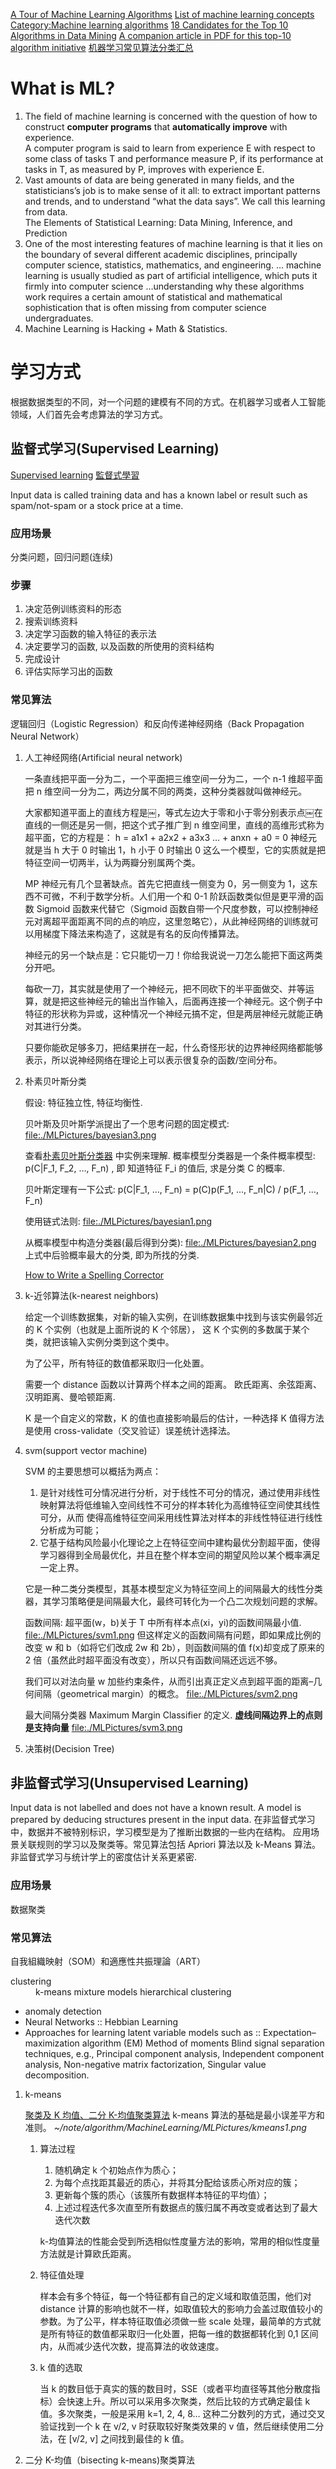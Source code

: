 #+OPTIONS: ^:nil
[[http://machinelearningmastery.com/a-tour-of-machine-learning-algorithms/][A Tour of Machine Learning Algorithms]]
[[http://en.wikipedia.org/wiki/List_of_machine_learning_concepts][List of machine learning concepts]]
[[http://en.wikipedia.org/wiki/Category:Machine_learning_algorithms][Category:Machine learning algorithms]]
[[http://www.cs.uvm.edu/~icdm/algorithms/CandidateList.shtml][18 Candidates for the Top 10 Algorithms in Data Mining]]
[[http://www.cs.uvm.edu/~icdm/algorithms/10Algorithms-08.pdf][A companion article in PDF for this top-10 algorithm initiative]]
[[http://blog.sae.sina.com.cn/archives/5547][机器学习常见算法分类汇总]]

* What is ML?
1. The field of machine learning is concerned with the question of how to construct *computer programs* that *automatically improve* with experience. \\
 A computer program is said to learn from experience E with respect to some class of tasks T and performance measure P, if its performance at tasks in T, as measured by P, improves with experience E.
2. Vast amounts of data are being generated in many fields, and the statisticians’s job is to make sense of it all: to extract important patterns and trends, and to understand “what the data says”. We call this learning from data. \\
   The Elements of Statistical Learning: Data Mining, Inference, and Prediction
3. One of the most interesting features of machine learning is that it lies on the boundary of several different academic disciplines, principally computer science, statistics, mathematics, and engineering. … machine learning is usually studied as part of artificial intelligence, which puts it firmly into computer science …understanding why these algorithms work requires a certain amount of statistical and mathematical sophistication that is often missing from computer science undergraduates.
4. Machine Learning is Hacking + Math & Statistics.
* 学习方式
根据数据类型的不同，对一个问题的建模有不同的方式。在机器学习或者人工智能领域，人们首先会考虑算法的学习方式。
** 监督式学习(Supervised Learning)
[[https://en.wikipedia.org/wiki/Supervised_learning][Supervised learning]]
[[https://zh.wikipedia.org/wiki/%25E7%259B%25A3%25E7%259D%25A3%25E5%25BC%258F%25E5%25AD%25B8%25E7%25BF%2592][監督式學習]]

Input data is called training data and has a known label or result such as spam/not-spam or a stock price at a time.
*** 应用场景
分类问题，回归问题(连续)
*** 步骤
1. 决定范例训练资料的形态
2. 搜索训练资料
3. 决定学习函数的输入特征的表示法
4. 决定要学习的函数, 以及函数的所使用的资料结构
5. 完成设计
6. 评估实际学习出的函数

*** 常见算法
逻辑回归（Logistic Regression）和反向传递神经网络（Back Propagation Neural Network）

**** 人工神经网络(Artificial neural network)
一条直线把平面一分为二，一个平面把三维空间一分为二，一个 n-1 维超平面把 n 维空间一分为二，两边分属不同的两类，这种分类器就叫做神经元。

大家都知道平面上的直线方程是￼，等式左边大于零和小于零分别表示点￼在直线的一侧还是另一侧，把这个式子推广到 n 维空间里，直线的高维形式称为超平面，它的方程是：
h = a1x1 + a2x2 + a3x3 ...  + anxn   + a0 = 0
神经元就是当 h 大于 0 时输出 1，h 小于 0 时输出 0 这么一个模型，它的实质就是把特征空间一切两半，认为两瓣分别属两个类。

MP 神经元有几个显著缺点。首先它把直线一侧变为 0，另一侧变为 1，这东西不可微，不利于数学分析。人们用一个和 0-1 阶跃函数类似但是更平滑的函数 Sigmoid 函数来代替它（Sigmoid 函数自带一个尺度参数，可以控制神经元对离超平面距离不同的点的响应，这里忽略它），从此神经网络的训练就可以用梯度下降法来构造了，这就是有名的反向传播算法。

神经元的另一个缺点是：它只能切一刀！你给我说说一刀怎么能把下面这两类分开吧。

每砍一刀，其实就是使用了一个神经元，把不同砍下的半平面做交、并等运算，就是把这些神经元的输出当作输入，后面再连接一个神经元。这个例子中特征的形状称为异或，这种情况一个神经元搞不定，但是两层神经元就能正确对其进行分类。

只要你能砍足够多刀，把结果拼在一起，什么奇怪形状的边界神经网络都能够表示，所以说神经网络在理论上可以表示很复杂的函数/空间分布。

**** 朴素贝叶斯分类
假设: 特征独立性, 特征均衡性.

贝叶斯及贝叶斯学派提出了一个思考问题的固定模式:
file:./MLPictures/bayesian3.png

查看[[https://zh.wikipedia.org/wiki/%25E6%259C%25B4%25E7%25B4%25A0%25E8%25B4%259D%25E5%258F%25B6%25E6%2596%25AF%25E5%2588%2586%25E7%25B1%25BB%25E5%2599%25A8][朴素贝叶斯分类器]] 中实例来理解.
概率模型分类器是一个条件概率模型:
 p(C|F_1, F_2, ..., F_n) , 即 知道特征 F_i 的值后, 求是分类 C 的概率.

贝叶斯定理有一下公式:
p(C|F_1, ..., F_n) = p(C)p(F_1, ..., F_n|C) / p(F_1, ..., F_n)

使用链式法则:
file:./MLPictures/bayesian1.png

从概率模型中构造分类器(最后得到分类):
file:./MLPictures/bayesian2.png
上式中后验概率最大的分类, 即为所找的分类.

[[http://norvig.com/spell-correct.html][How to Write a Spelling Corrector]]

**** k-近邻算法(k-nearest neighbors)
给定一个训练数据集，对新的输入实例，在训练数据集中找到与该实例最邻近的 K 个实例（也就是上面所说的 K 个邻居）， 这 K 个实例的多数属于某个类，就把该输入实例分类到这个类中。

为了公平，所有特征的数值都采取归一化处置。

需要一个 distance 函数以计算两个样本之间的距离。 欧氏距离、余弦距离、汉明距离、曼哈顿距离.

K 是一个自定义的常数，K 的值也直接影响最后的估计，一种选择 K 值得方法是使用 cross-validate（交叉验证）误差统计选择法。

**** svm(support vector machine)
SVM 的主要思想可以概括为两点：
1. 是针对线性可分情况进行分析，对于线性不可分的情况，通过使用非线性映射算法将低维输入空间线性不可分的样本转化为高维特征空间使其线性可分，从而 使得高维特征空间采用线性算法对样本的非线性特征进行线性分析成为可能；
2. 它基于结构风险最小化理论之上在特征空间中建构最优分割超平面，使得学习器得到全局最优化，并且在整个样本空间的期望风险以某个概率满足一定上界。

它是一种二类分类模型，其基本模型定义为特征空间上的间隔最大的线性分类器，其学习策略便是间隔最大化，最终可转化为一个凸二次规划问题的求解。

函数间隔: 超平面(w，b)关于 T 中所有样本点(xi，yi)的函数间隔最小值.
file:./MLPictures/svm1.png
但这样定义的函数间隔有问题，即如果成比例的改变 w 和 b（如将它们改成 2w 和 2b），则函数间隔的值 f(x)却变成了原来的 2 倍（虽然此时超平面没有改变），所以只有函数间隔还远远不够。

我们可以对法向量 w 加些约束条件，从而引出真正定义点到超平面的距离--几何间隔（geometrical margin）的概念。
file:./MLPictures/svm2.png

最大间隔分类器 Maximum Margin Classifier 的定义.
*虚线间隔边界上的点则是支持向量*
file:./MLPictures/svm3.png

**** 决策树(Decision Tree)
** 非监督式学习(Unsupervised Learning)
Input data is not labelled and does not have a known result. A model is prepared by deducing structures present in the input data.
在非监督式学习中，数据并不被特别标识，学习模型是为了推断出数据的一些内在结构。
应用场景关联规则的学习以及聚类等。常见算法包括 Apriori 算法以及 k-Means 算法。
非监督式学习与统计学上的密度估计关系更紧密.
*** 应用场景
数据聚类
*** 常见算法
自我組織映射（SOM）和適應性共振理論（ART）
- clustering ::
  k-means
  mixture models
  hierarchical clustering
- anomaly detection
- Neural Networks ::
  Hebbian Learning
- Approaches for learning latent variable models such as ::
  Expectation–maximization algorithm (EM)
  Method of moments
  Blind signal separation techniques, e.g.,
    Principal component analysis,
    Independent component analysis,
    Non-negative matrix factorization,
    Singular value decomposition. 
**** k-means
[[http://dataunion.org/7781.html][聚类及 K 均值、二分 K-均值聚类算法]]
k-means 算法的基础是最小误差平方和准则。
[[~/note/algorithm/MachineLearning/MLPictures/kmeans1.png]]
***** 算法过程
1. 随机确定 k 个初始点作为质心；
2. 为每个点找距其最近的质心，并将其分配给该质心所对应的簇；
3. 更新每个簇的质心（该簇所有数据样本特征的平均值）；
4. 上述过程迭代多次直至所有数据点的簇归属不再改变或者达到了最大迭代次数

k-均值算法的性能会受到所选相似性度量方法的影响，常用的相似性度量方法就是计算欧氏距离。
***** 特征值处理
样本会有多个特征，每一个特征都有自己的定义域和取值范围，他们对 distance 计算的影响也就不一样，如取值较大的影响力会盖过取值较小的参数。为了公平，样本特征取值必须做一些 scale 处理，最简单的方式就是所有特征的数值都采取归一化处置，把每一维的数据都转化到 0,1 区间内，从而减少迭代次数，提高算法的收敛速度。

***** k 值的选取
当 k 的数目低于真实的簇的数目时，SSE（或者平均直径等其他分散度指标）会快速上升。所以可以采用多次聚类，然后比较的方式确定最佳 k 值。多次聚类，一般是采用 k=1, 2, 4, 8… 这种二分数列的方式，通过交叉验证找到一个 k 在 v/2, v 时获取较好聚类效果的 v 值，然后继续使用二分法，在 [v/2, v] 之间找到最佳的 k 值。

**** 二分 K-均值（bisecting k-means)聚类算法
二分 K-均值聚类算法就是每次对数据集（子数据集）采取 k=2 的 k-均值聚类划分.

二分 K-均值聚类算法首先将所有点作为一个簇，第一步是然后将该簇一分为二，之后的迭代是：在所有簇中根据 SSE 选择一个簇继续进行二分 K-均值划分，直到得到用户指定的簇数目为止。
根据 SSE 选取继续划分簇的准则有如下两种:
1. 选择哪一个簇进行划分取决于对”其划分是否可以最大程度降低 SSE 的值。这需要将每个簇都进行二分划分，然后计算该簇二分后的簇 SSE 之和并计算其与二分前簇 SSE 之差（当然 SSE 必须下降），最后选取差值最大的那个簇进行二分。
2. 另一种做法是所有簇中选择 SSE 最大的簇进行划分，直到簇数目达到用户指定的数目为止.
** 半监督式学习(Semi-Supervised Learning)
Input data is a mixture of labelled and unlabelled examples. There is a desired prediction problem but the model must learn the structures to organize the data as well as make predictions.
应用场景：分类问题，回归问题
算法包括一些对常用监督式学习算法的延伸，这些算法首先试图对未标识数据进行建模，在此基础上再对标识的数据进行预测。如图论推理算法（Graph Inference）或者拉普拉斯支持向量机（Laplacian SVM.）等。
** 强化学习(Reinforcement Learning)
Input data is provided as stimulus to a model from an environment to which the model must respond and react.
在强化学习下，输入数据直接反馈到模型，模型必须对此立刻作出调整。常见的应用场景包括动态系统以及机器人控制等。常见算法包括 Q-Learning 以及时间差学习（Temporal difference learning）.

这个方法具有普适性，因此在其他许多领域都有研究，例如博弈论、控制论、运筹学、信息论、模拟优化方法、多主体系统学习、群体智能、统计学以及遗传算法。在运筹学和控制理论研究的语境下，强化学习被称作“近似动态规划”（approximate dynamic programming，ADP）。

在机器学习问题中，环境通常被规范为马可夫决策过程（MDP），所以许多强化学习算法在这种情况下使用动态规划技巧。

基本的强化学习模型包括：
  环境状态的集合 {\displaystyle S} ;
  动作的集合 {\displaystyle A} ;
  在状态之间转换的规则；
  规定转换后“即时奖励”的规则；
  描述主体能够观察到什么的规则。
** 学习方式的应用场景
在企业数据应用的场景下， 人们最常用的可能就是监督式学习和非监督式学习的模型。 在图像识别等领域，由于存在大量的非标识的数据和少量的可标识数据， 目前半监督式学习是一个很热的话题。 而强化学习更多的应用在机器人控制及其他需要进行系统控制的领域。
* 关联知识
** 维数灾难(curse of dimensionality)
当空间维度增加时, 分析和组织高维空间, 会因体积的指数增加而遇到各种问题. 当空间体积增加太快, 会使可用数据变得非常稀疏. 当数据变得非常稀疏后, 从很多角度分析都不相似, 因为常使数据组织策略变得低效
** 机器学习中相似性度量
[[http://www.cnblogs.com/heaad/archive/2011/03/08/1977733.html][机器学习中的相似性度量]]
1. 欧氏距离
2. 曼哈顿距离
3. 切比雪夫距离
4. 闵可夫斯基距离
5. 标准化欧氏距离
6. 马氏距离
7. 夹角余弦
8. 汉明距离
9. 杰卡德距离 & 杰卡德相似系数
10. 相关系数 & 相关距离
11. 信息熵
** 最大似然估计
一旦我们获得 X_1,X_2, ...,X_n，我们就能从中找到一个关于 \theta 的估计。最大似然估计会寻找关于 \theta 的最可能的值（即，在所有可能的 \theta 取值中，寻找一个值使这个采样的“可能性”最大化。
** 雅可比矩阵
[[https://zh.wikipedia.org/wiki/%25E9%259B%2585%25E5%258F%25AF%25E6%25AF%2594%25E7%259F%25A9%25E9%2598%25B5][雅可比矩阵]]
函数的一阶 *偏导数* 以一定方式排列成的矩阵.
意义在于 一个多变数向量函数的最佳线性逼近.
** 梯度下降法
如果 F(x)在 a 点可微并有定义, 那么在 a 点沿着梯度 *相反* 的方向 下降最快
* 算法类似性
根据算法的功能和形式的类似性，我们可以把算法分类
** 回归算法（regression）
回归算法是试图采用对误差的衡量来探索变量之间的关系的一类算法。

有一些已经标注好的数据，标注值与分类问题不同，分类问题的标注是离散值，而回归问题中的标注是实数，在标注好的数据上建模，对于新样本，得到它的标注值。如股票预测。

常见的回归算法包括：最小二乘法（Ordinary Least Square），逻辑回归（Logistic Regression），逐步式回归（Stepwise Regression），多元自适应回归样条（Multivariate Adaptive Regression Splines）以及本地散点平滑估计（Locally Estimated Scatterplot Smoothing）
** 分类（classification）
有一些已经标注好类别的数据，在标注好的数据上建模，对于新样本，判断它的类别。如垃圾邮件识别
** 基于实例的算法
基于实例的算法常常用来对决策问题建立模型，这样的模型常常先选取一批样本数据，然后根据某些近似性把新数据与样本数据进行比较。通过这种方式来寻找最佳的匹配。

常见的算法包括 k-Nearest Neighbor(KNN), 学习矢量量化（Learning Vector Quantization，LVQ），以及自组织映射算法（Self-Organizing Map，SOM）
** 正则化方法
正则化方法是其他算法（通常是回归算法）的延伸，根据算法的复杂度对算法进行调整。正则化方法通常对简单模型予以奖励而对复杂算法予以惩罚。常见的算法包括：Ridge Regression，Least Absolute Shrinkage and Selection Operator（LASSO），以及弹性网络（Elastic Net）。
** 规则抽取（rule extraction）
发现数据中属性之间的统计关系，而不只是预测一些事情。如啤酒和尿布。
** 决策树学习
决策树算法根据数据的属性采用树状结构建立决策模型， 决策树模型常常用来解决分类和回归问题。常见的算法包括：分类及回归树（Classification And Regression Tree，CART），ID3 (Iterative Dichotomiser 3)，C4.5，Chi-squared Automatic Interaction Detection(CHAID), Decision Stump, 随机森林（Random Forest）， 多元自适应回归样条（MARS）以及梯度推进机（Gradient Boosting Machine，GBM）
** 贝叶斯方法
贝叶斯方法算法是基于贝叶斯定理的一类算法，主要用来解决分类和回归问题。常见算法包括：朴素贝叶斯算法，平均单依赖估计（Averaged One-Dependence Estimators，AODE），以及 Bayesian Belief Network（BBN）。
** 基于核的算法
基于核的算法中最著名的莫过于支持向量机（SVM）了。 基于核的算法把输入数据映射到一个高阶的向量空间， 在这些高阶向量空间里， 有些分类或者回归问题能够更容易的解决。 常见的基于核的算法包括：支持向量机（Support Vector Machine，SVM）， 径向基函数（Radial Basis Function，RBF)， 以及线性判别分析（Linear Discriminate Analysis，LDA)等
** 聚类算法
数据没有被标注，但是给出了一些相似度衡量标准，可以根据这些标准将数据进行划分。如在一堆未给出名字的照片中，自动的将同一个人的照片聚集到一块。

聚类算法通常按照中心点或者分层的方式对输入数据进行归并。所有的聚类算法都试图找到数据的内在结构，以便按照最大的共同点将数据进行归类。常见的聚类算法包括 k-Means 算法以及期望最大化算法（Expectation Maximization，EM）。
** 关联规则学习
关联规则学习通过寻找最能够解释数据变量之间关系的规则，来找出大量多元数据集中有用的关联规则。常见算法包括 Apriori 算法和 Eclat 算法等。
** 人工神经网络
人工神经网络算法模拟生物神经网络，是一类模式匹配算法。通常用于解决分类和回归问题。

重要的人工神经网络算法包括：感知器神经网络（Perceptron Neural Network）, 反向传递（Back Propagation），Hopfield 网络，自组织映射（Self-Organizing Map, SOM）。学习矢量量化（Learning Vector Quantization，LVQ）
** 深度学习
深度学习算法是对人工神经网络的发展。

在计算能力变得日益廉价的今天，深度学习试图建立大得多也复杂得多的神经网络。很多深度学习的算法是半监督式学习算法，用来处理存在少量未标识数据的大数据集。

常见的深度学习算法包括：受限波尔兹曼机（Restricted Boltzmann Machine，RBN），Deep Belief Networks（DBN），卷积网络（Convolutional Network）, 堆栈式自动编码器（Stacked Auto-encoders）。
** 降低维度算法
像聚类算法一样，降低维度算法试图分析数据的内在结构，不过降低维度算法是以非监督学习的方式试图利用较少的信息来归纳或者解释数据。
这类算法可以用于高维数据的可视化或者用来简化数据以便监督式学习使用。

常见的算法包括：主成份分析（Principle Component Analysis，PCA），偏最小二乘回归（Partial Least Square Regression，PLS），Sammon 映射，多维尺度（Multi-Dimensional Scaling, MDS）,  投影追踪（Projection Pursuit）等。
** 集成算法
集成算法用一些相对较弱的学习模型独立地就同样的样本进行训练，然后把结果整合起来进行整体预测。集成算法的主要难点在于究竟集成哪些独立的较弱的学习模型以及如何把学习结果整合起来。

常见的算法包括：Boosting，Bootstrapped Aggregation（Bagging），AdaBoost，堆叠泛化（Stacked Generalization，Blending），梯度推进机（Gradient Boosting Machine, GBM），随机森林（Random Forest）。
* 概念
** 泛化能力
学习的目的是学到隐含在数据对背后的规律，对具有同一规律的学习集以外的数据，经过训练的算法也能给出合适的输出，该能力称为泛化能力。

并非训练的次数越多越能得到正确的输入输出映射关系。算法的性能主要用它的泛化能力来衡量。

通常期望经训练样本训练的算法具有较强的泛化能力.
* Ten Examples of Machine Learning Problems
1. Spam Detection  \\
 Given email in an inbox, identify those email messages that are spam and those that are not.Having a model of this problem would allow a program to leave non-spam emails in the inbox and move spam emails to a spam folder.
2. Credit Card Fraud Detection  \\
 Given credit card transactions for a customer in a month, identify those transactions that were made by the customer and those that were not. A program with a model of this decision could refund those transactions that were fraudulent.
3. Digit Recognision  \\
 Given a zip codes hand written on envelops, identify the digit for each hand written character. A model of this problem would allow a computer program to read and understand handwritten zip codes and sort envelops by geographic region.
4. Speech Understanding  \\
 Given an utterance from a user, identify the specific request made by the user. A model of this problem would allow a program to understand and make an attempt to fulfil that request. The iPhone with Siri has this capability.
5. Face Detection
 Given a digital photo album of many hundreds of digital photographs, identify those photos that include a given person. A model of this decision process would allow a program to organize photos by person. Some cameras and software like iPhoto has this capability.
6. Product Recommendation  \\
 Given a purchase history for a customer and a large inventory of products, identify those products in which that customer will be interested and likely to purchase. A model of this decision process would allow a program to make recommendations to a customer and motivate product purchases. Amazon has this capability. Also think of Facebook, GooglePlus and Facebook that recommend users to connect with you after you sign-up.
7. Medical Diagnosis  \\
 Given the symptoms exhibited in a patient and a database of anonymized patient records, predict whether the patient is likely to have an illness. A model of this decision problem could be used by a program to provide decision support to medical professionals.
8. Stock Trading  \\
 Given the current and past price movements for a stock, determine whether the stock should be bought, held or sold. A model of this decision problem could provide decision support to financial analysts.
9. Customer segmentation  \\
 Given the pattern of behaviour by a user during a trial period and the past behaviours of all users, identify those users that will convert to the paid version of the product and those that will not. A model of this decision problem would allow a program to trigger customer interventions to persuade the customer to covert early or better engage in the trial.
10. Shape Detection  \\
 Given a user hand drawing a shape on a touch screen and a database of known shapes, determine which shape the user was trying to draw. A model of this decision would allow a program to show the platonic version of that shape the user drew to make crisp diagrams. The Instaviz iPhone app does this.
